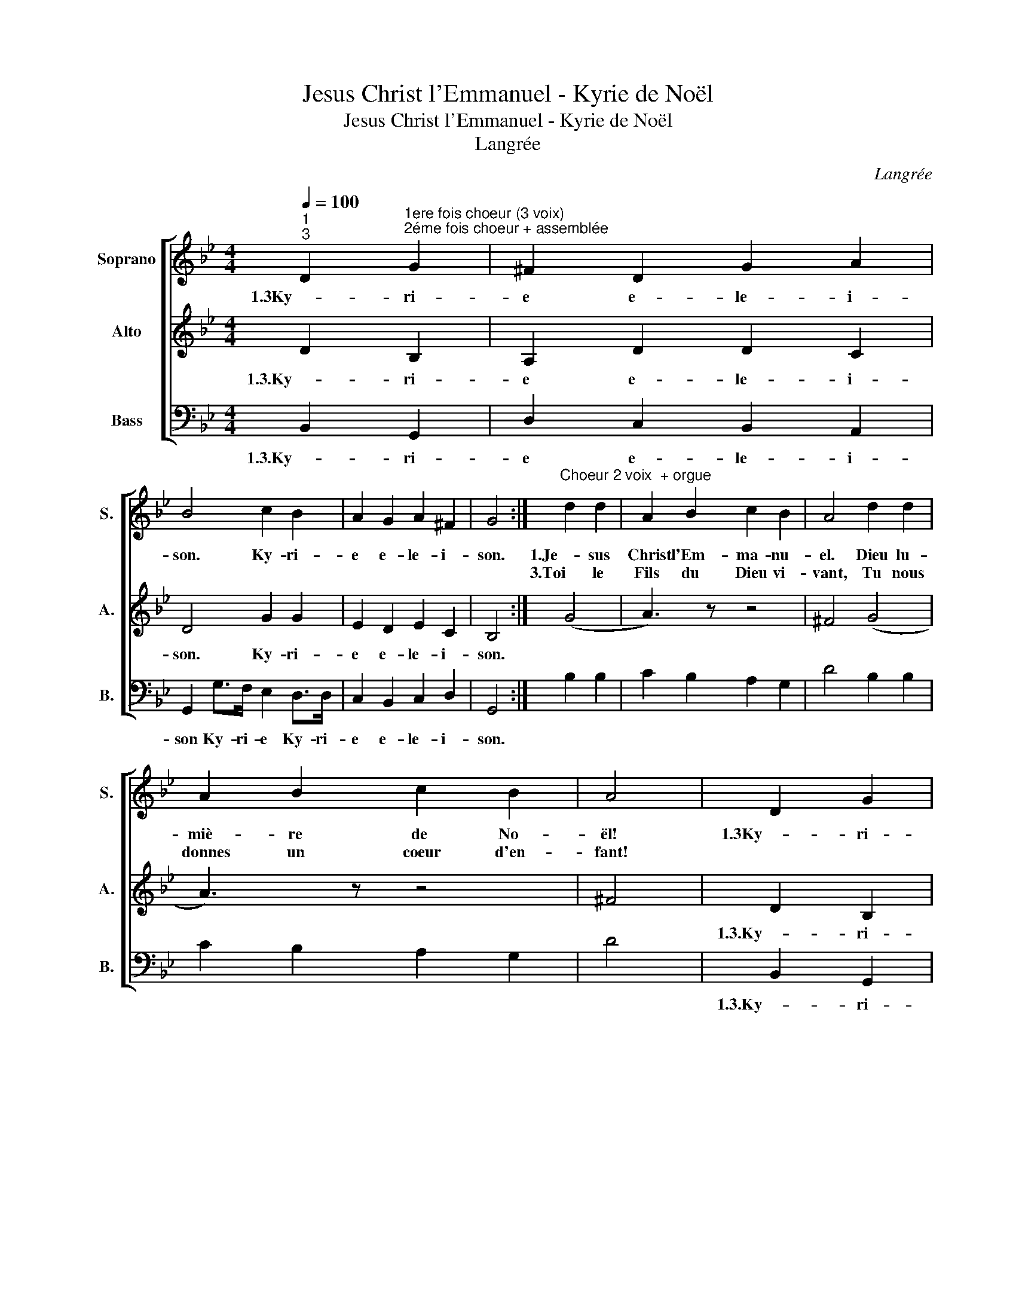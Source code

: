 X:1
T:Jesus Christ l'Emmanuel - Kyrie de Noël
T:Jesus Christ l'Emmanuel - Kyrie de Noël
T:Langrée
C:Langrée
%%score [ 1 2 3 ]
L:1/8
Q:1/4=100
M:4/4
K:Bb
V:1 treble nm="Soprano" snm="S."
V:2 treble nm="Alto" snm="A."
V:3 bass nm="Bass" snm="B."
V:1
"^1""^3" D2"^1ere fois choeur (3 voix)""^2éme fois choeur + assemblée" G2 | ^F2 D2 G2 A2 | %2
w: 1.3Ky- ri-|e e- le- i-|
w: ||
 B4 c2 B2 | A2 G2 A2 ^F2 | G4 :|"^Choeur 2 voix  + orgue" d2 d2 | A2 B2 c2 B2 | A4 d2 d2 | %8
w: son. Ky- ri-|e e- le- i-|son.|1.Je- sus|Christ l'Em- ma- nu-|el. Dieu lu-|
w: |||3.Toi le|Fils du Dieu vi-|vant, Tu nous|
 A2 B2 c2 B2 | A4 | D2 G2 | ^F2 D2 G2 A2 | B4 c2 B2 | A2 G2 A2 ^F2 | G4 | %15
w: miè- re de No-|ël!|1.3Ky- ri-|e e- le- i-|son. Ky- ri-|e e- le- i-|son.|
w: donnes un coeur d'en-|fant!||||||
[M:3/4]"^1ere fois choeur 1 voix" G2 |"^2éme fois Choeur + Assemblée" d3 dAB | c4 (G2 | B3) c^AB | %19
w: Chris-|te e- le- i-|son. Chris-|te e- le- i-|
w: ||||
 G4 z2 :|"^Choeur 1 voix + orgue" G2 | A3 AAA | B2 A2 B2 | c3 BAG | G2 ^F2 GG | A3 AAA | B2 A2 BA | %27
w: son.|2.Vain-|queur de nos té-|nè- bres, Tu|viens sau- ver ton|peu- ple Dieu de|2.Paix par- mi les|hom- mes tu te|
w: ||||||||
 G3 AG^F | G2 G2 z2 | G2 | d3 dAB | c4 (G2 | B3) cAB |"^>3" G4 z2 |] %34
w: fais mi- sé- ri-|cor- de.|Chris-|te e- le- i-|son, Chris-|te e- le- i-|son.-|
w: |||||||
V:2
 D2 B,2 | A,2 D2 D2 C2 | D4 G2 G2 | E2 D2 E2 C2 | B,4 :| (G4 | A3) z z4 | ^F4 (G4 | A3) z z4 | %9
w: 1.3.Ky- ri-|e e- le- i-|son. Ky- ri-|e e- le- i-|son.|||||
 ^F4 | D2 B,2 | A,2 D2 D2 C2 | D4 G2 G2 | E2 D2 E2 C2 | B,4 |[M:3/4] G2 | D4 D2 | C4 (G2 | %18
w: |1.3.Ky- ri-|e e- le- i-|son. Ky- ri-|e e- le- i-|son.|Chris-|te elei-|son Chris-|
 G2) =E2 F2 | B,4 z2 :| B,2 | (D6 | D4) D2 | G4 E2 | B,2 A,2 B,2 | (D6 | D4) =F2 | B,2 E2 A,2 | %28
w: te e- lei-|son.|||||||||
 B,4 z2 | B,2 | D4 D2 | C4 G2 | G2 =E2 ^F2 | B,4 z2 |] %34
w: |Chris-|te elei-|son, Chris-|te e- lei-|son.-|
V:3
 B,,2 G,,2 | D,2 C,2 B,,2 A,,2 | G,,2 G,>F, E,2 D,>D, | C,2 B,,2 C,2 D,2 | G,,4 :| B,2 B,2 | %6
w: 1.3.Ky- ri-|e e- le- i-|son Ky- ri- e Ky- ri-|e e- le- i-|son.||
 C2 B,2 A,2 G,2 | D4 B,2 B,2 | C2 B,2 A,2 G,2 | D4 | B,,2 G,,2 | D,2 C,2 B,,2 A,,2 | %12
w: ||||1.3.Ky- ri-|e e- le- i-|
 G,,2 G,>F, E,2 D,>D, | C,2 B,,2 C,2 D,2 | G,,4 |[M:3/4] G,2 | ^F,4 =F,2 | =E,4 _E,2 | %18
w: son Ky- ri- e Ky- ri-|e e- le- i-|son.|Chris-|te elei-|son Chris-|
 D,2 C,2 D,2 | G,,2 z4 :| z2 | z2 D,2 ^F,2 | G,2 D,2 G,,2 | A,,2 B,,2 C,2 | D,2 D,,2 G,2 | %25
w: te e- lei-|son.||||||
 ^F,2 D,2 F,2 | G,2 D,2 D,2 | E,2 C,2 D,2 | G,,4 z2 | G,2 | ^F,4 =F,2 | =E,4 _E,2 | D,2 C,2 D,2 | %33
w: ||||Chris-|te elei-|son, Cris-|te e- lei-|
 G,,4 z2 |] %34
w: son.-|

